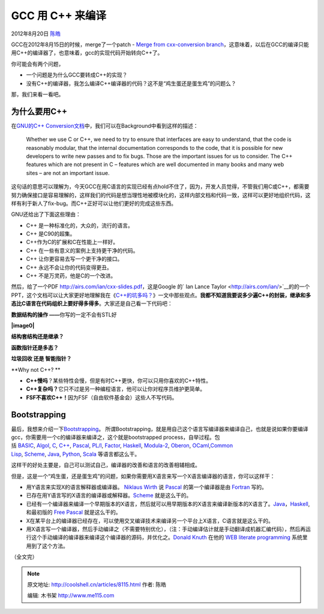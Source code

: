 .. _articles8115:

GCC 用 C++ 来编译
=================

2012年8月20日 `陈皓 <http://coolshell.cn/articles/author/haoel>`__

GCC在2012年8月15日的时候，merge了一个patch - `Merge from cxx-conversion
branch <http://gcc.gnu.org/git/?p=gcc.git;a=commitdiff;h=2b15d2ba7eb3a25dfb15a7300f4ee7a141ee8539>`__\ ，这意味着，以后在GCC的编译只能用C++的编译器了，也意味着，gcc的实现代码开始转向C++了。

你可能会有两个问题，

-  一个问题是为什么GCC要转成C++的实现？

-  没有C++的编译器，我怎么编译C++编译器的代码？这不是“鸡生蛋还是蛋生鸡”的问题么？

那，我们来看一看吧。

为什么要用C++
^^^^^^^^^^^^^

在\ `GNU的C++
Conversion文档 <http://gcc.gnu.org/wiki/cxx-conversion>`__\ 中，我们可以在Background中看到这样的描述：

    Whether we use C or C++, we need to try to ensure that interfaces
    are easy to understand, that the code is reasonably modular, that
    the internal documentation corresponds to the code, that it is
    possible for new developers to write new passes and to fix
    bugs. Those are the important issues for us to consider. The C++
    features which are not present in C – features which are well
    documented in many books and many web sites – are not an important
    issue.

这句话的意思可以理解为，今天GCC在用C语言的实现已经有点hold不住了，因为，开发人员觉得，不管我们用C或C++，都需要努力确保接口是容易理解的，这样我们的代码是想当理性地被模块化的，这样内部文档和代码一致，这样可以更好地组织代码，这样有利于新人了fix-bug。而C++正好可以让他们更好的完成这些东西。

GNU还给出了下面这些理由：

-  C++ 是一种标准化的，大众的，流行的语言。
-  C++ 是C90的超集。
-  C++作为C的扩展和C在性能上一样好。
-  C++ 在一些有意义的案例上支持更干净的代码。
-  C++ 让你更容易去写一个更干净的接口。
-  C++ 永远不会让你的代码变得更丑。
-  C++ 不是万灵药，他是C的一个改进。

然后，给了一个PDF \ `http://airs.com/ian/cxx-slides.pdf <http://airs.com/ian/cxx-slides.pdf>`__\ ，这是Google
的\ ` Ian Lance
Taylor <http://airs.com/ian/>`__\ 的的一个PPT，这个文档可以让大家更好地理解我在《\ `C++的坑多吗？ <http://coolshell.cn/articles/7992.html>`__\ 》一文中那些观点。\ **我都不知道我要说多少遍C++的封装，继承和多态比C语言在代码组织上要好得多得多**\ 。大家还是自己看一下代码吧：

**数据结构的操作 ——**\ 你写的一定不会有STL好

**|image0|**

**结构套结构还是继承？**

|image1|

**函数指针还是多态？**

|image2|

**垃圾回收 还是 智能指针？**

|image3|

**Why not C++? **

-  **C++慢吗**\ ？某些特性会慢，但是有时C++更快，你可以只用你喜欢的C++特性。
-  **C++复杂吗？**\ 它只不过是另一种编程语言，他可以让你对程序员维护更简单。
-  **FSF不喜欢C++！**\ 因为FSF（自由软件基金会）这些人不写代码。

|image4|

Bootstrapping
^^^^^^^^^^^^^

最后，我想来介绍一下\ `Bootstrapping <http://en.wikipedia.org/wiki/Bootstrapping_%28compilers%29>`__\ 。
所谓Bootstrapping，就是用自己这个语言写编译器来编译自己，也就是说如果你要编译gcc，你需要用一个c的编译器来编译之，这个就是bootstrapped
process，自举过程。包括 \ `BASIC <http://en.wikipedia.org/wiki/BASIC>`__, \ `Algol <http://en.wikipedia.org/wiki/Algol>`__, \ `C <http://en.wikipedia.org/wiki/C_(programming_language)>`__, \ `C++ <http://en.wikipedia.org/wiki/C%2B%2B>`__, \ `Pascal <http://en.wikipedia.org/wiki/Pascal_programming_language>`__, \ `PL/I <http://en.wikipedia.org/wiki/PL/I>`__, \ `Factor <http://en.wikipedia.org/wiki/Factor_programming_language>`__, \ `Haskell <http://en.wikipedia.org/wiki/Haskell_(programming_language)>`__, \ `Modula-2 <http://en.wikipedia.org/wiki/Modula-2>`__, \ `Oberon <http://en.wikipedia.org/wiki/Oberon_programming_language>`__, \ `OCaml <http://en.wikipedia.org/wiki/OCaml>`__,\ `Common
Lisp <http://en.wikipedia.org/wiki/Common_Lisp>`__, \ `Scheme <http://en.wikipedia.org/wiki/Scheme_(programming_language)>`__, \ `Java <http://en.wikipedia.org/wiki/Java_(programming_language)>`__, \ `Python <http://en.wikipedia.org/wiki/Python_(programming_language)>`__, \ `Scala <http://en.wikipedia.org/wiki/Scala_(programming_language)>`__ 等语言都这么干。

这样干的好处主要是，自己可以测试自己，编译器的改善和语言的改善相辅相成。

但是，这是一个“鸡生蛋，还是蛋生鸡”的问题，如果你需要用X语言来写一个X语言编译器的语言，你可以这样干：

-  用Y语言来实现X的语言解释器或编译器。 \ `Niklaus
   Wirth <http://en.wikipedia.org/wiki/Niklaus_Wirth>`__ 说 `Pascal <http://en.wikipedia.org/wiki/Pascal_programming_language>`__ 的第一个编译器是由 `Fortran <http://en.wikipedia.org/wiki/Fortran>`__ 写的。
-  已存在用Y语言写的X语言的编译器或解释器。\ `Scheme <http://en.wikipedia.org/wiki/Scheme_(programming_language)>`__ 就是这么干的。
-  已经有一个编译器来编译一个早期版本的X语言，然后就可以用早期版本的X语言来编译新版本的X语言了。\ `Java <http://en.wikipedia.org/wiki/Java_(programming_language)>`__\ ，\ `Haskell <http://en.wikipedia.org/wiki/Haskell_(programming_language)>`__,
   和最初版的 \ `Free
   Pascal <http://en.wikipedia.org/wiki/Free_Pascal>`__ 就是这么干的。
-  X在某平台上的编译器已经存在，可以使用交叉编译技术来编译另一个平台上X语言，C语言就是这么干的。
-  用X语言写一个编译器，然后手动编译之（不需要特别优化），（注：手动编译估计就是手动翻译成机器汇编代码），然后再运行这个手动编译的编译器来编译这个编译器的源码，并优化之。\ `Donald
   Knuth <http://en.wikipedia.org/wiki/Donald_Knuth>`__ 在他的 `WEB <http://en.wikipedia.org/wiki/WEB>`__ `literate
   programming <http://en.wikipedia.org/wiki/Literate_programming>`__ 系统里用到了这个方法。

（全文完）

.. |image0| image:: /coolshell/static/20140921233414022000.jpg
   :target: http://coolshell.cn//wp-content/uploads/2012/08/VEC-vs-vector.jpg
.. |image1| image:: /coolshell/static/20140921233414154000.jpg
   :target: http://coolshell.cn//wp-content/uploads/2012/08/tree-structure.jpg
.. |image2| image:: /coolshell/static/20140921233414340000.jpg
   :target: http://coolshell.cn//wp-content/uploads/2012/08/TARGET-vs-Target.jpg
.. |image3| image:: /coolshell/static/20140921233414428000.jpg
   :target: http://coolshell.cn//wp-content/uploads/2012/08/GC-vs-Smart-Pointer.jpg
.. |image4| image:: /coolshell/static/20140921233414587000.jpg
   :target: http://coolshell.cn//wp-content/uploads/2012/08/Why-not-C++.jpg
.. |image11| image:: /coolshell/static/20140921233415237000.jpg

.. note::
    原文地址: http://coolshell.cn/articles/8115.html 
    作者: 陈皓 

    编辑: 木书架 http://www.me115.com